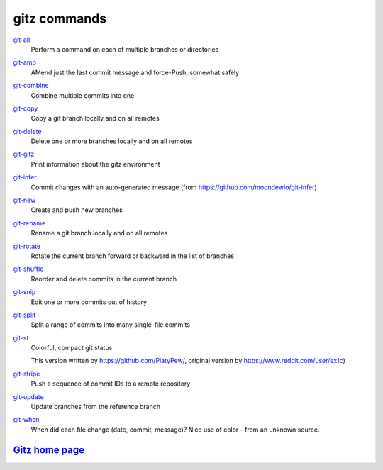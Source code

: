 gitz commands
-------------

`git-all <git-all.rst>`_
  Perform a command on each of multiple branches or directories

`git-amp <git-amp.rst>`_
  AMend just the last commit message and force-Push, somewhat safely

`git-combine <git-combine.rst>`_
  Combine multiple commits into one

`git-copy <git-copy.rst>`_
  Copy a git branch locally and on all remotes

`git-delete <git-delete.rst>`_
  Delete one or more branches locally and on all remotes

`git-gitz <git-gitz.rst>`_
  Print information about the gitz environment

`git-infer <git-infer.rst>`_
  Commit changes with an auto-generated message
  (from https://github.com/moondewio/git-infer)

`git-new <git-new.rst>`_
  Create and push new branches

`git-rename <git-rename.rst>`_
  Rename a git branch locally and on all remotes

`git-rotate <git-rotate.rst>`_
  Rotate the current branch forward or backward in the list of branches

`git-shuffle <git-shuffle.rst>`_
  Reorder and delete commits in the current branch

`git-snip <git-snip.rst>`_
  Edit one or more commits out of history

`git-split <git-split.rst>`_
  Split a range of commits into many single-file commits

`git-st <git-st.rst>`_
  Colorful, compact git status
  
  This version written by https://github.com/PlatyPew/, original
  version by https://www.reddit.com/user/ex1c)

`git-stripe <git-stripe.rst>`_
  Push a sequence of commit IDs to a remote repository

`git-update <git-update.rst>`_
  Update branches from the reference branch

`git-when <git-when.rst>`_
  When did each file change (date, commit, message)?
  Nice use of color - from an unknown source.

`Gitz home page <https://github.com/rec/gitz/>`_
================================================

